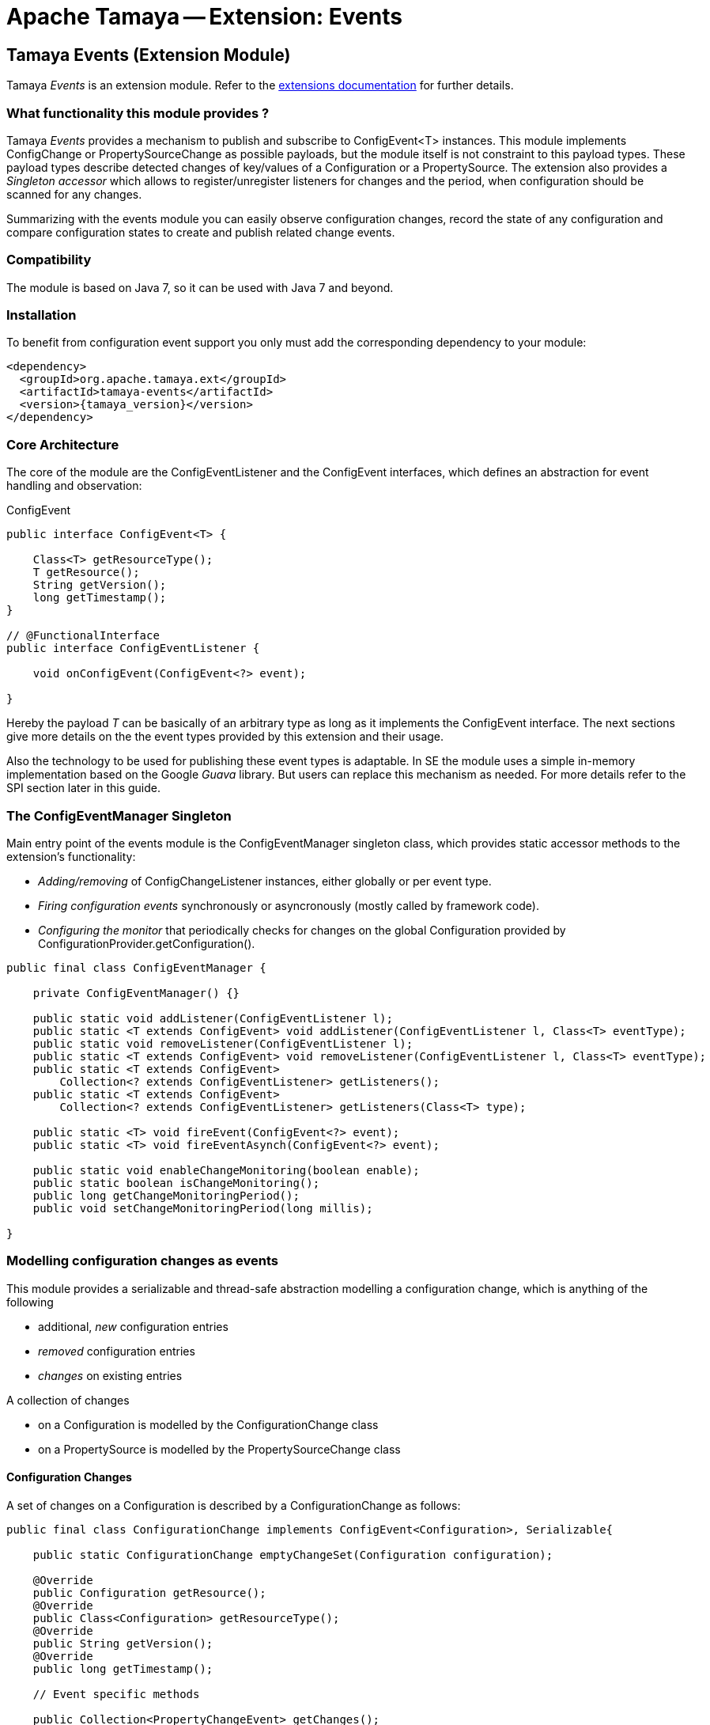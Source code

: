 :jbake-type: page
:jbake-status: published

= Apache Tamaya -- Extension: Events

toc::[]


[[Events]]
== Tamaya Events (Extension Module)

Tamaya _Events_ is an extension module. Refer to the link:../extensions.html[extensions documentation] for further details.

=== What functionality this module provides ?

Tamaya _Events_ provides a mechanism to publish and subscribe to +ConfigEvent<T>+ instances.
This module implements +ConfigChange+ or +PropertySourceChange+ as possible payloads, but
the module itself is not constraint to this payload types.
These payload types describe detected changes of key/values of a +Configuration+ or a +PropertySource+.
The extension also provides a _Singleton accessor_ which allows to register/unregister
listeners for changes and the period, when configuration should be scanned for
any changes.

Summarizing with the events module you can easily observe configuration changes, record the
state of any configuration and compare configuration states to create and publish related
change events.

=== Compatibility

The module is based on Java 7, so it can be used with Java 7 and beyond.

=== Installation

To benefit from configuration event support you only must add the corresponding dependency to your module:

[source, xml]
-----------------------------------------------
<dependency>
  <groupId>org.apache.tamaya.ext</groupId>
  <artifactId>tamaya-events</artifactId>
  <version>{tamaya_version}</version>
</dependency>
-----------------------------------------------


=== Core Architecture

The core of the module are the +ConfigEventListener+ and the +ConfigEvent+ interfaces,
which defines an abstraction for event handling and observation:

[source,java]
.ConfigEvent
--------------------------------------------
public interface ConfigEvent<T> {

    Class<T> getResourceType();
    T getResource();
    String getVersion();
    long getTimestamp();
}

// @FunctionalInterface
public interface ConfigEventListener {

    void onConfigEvent(ConfigEvent<?> event);

}
--------------------------------------------

Hereby the payload _T_ can be basically of an arbitrary type as long as
it implements the +ConfigEvent+ interface. The next sections
give more details on the the event types provided by this extension
and their usage.

Also the technology to be used for publishing these event types is adaptable.
In SE the module uses a simple in-memory implementation based on the
Google _Guava_ library. But users can replace this mechanism as needed. For
more details refer to the SPI section later in this guide.


=== The ConfigEventManager Singleton

Main entry point of the events module is the +ConfigEventManager+ singleton class, which provides static accessor
methods to the extension's functionality:

* _Adding/removing_ of +ConfigChangeListener+ instances, either globally or per event type.
* _Firing configuration events_ synchronously or asyncronously (mostly called by framework code).
* _Configuring the monitor_ that periodically checks for changes on the global +Configuration+ provided
  by +ConfigurationProvider.getConfiguration()+.

[source,java]
-------------------------------------------------------
public final class ConfigEventManager {

    private ConfigEventManager() {}

    public static void addListener(ConfigEventListener l);
    public static <T extends ConfigEvent> void addListener(ConfigEventListener l, Class<T> eventType);
    public static void removeListener(ConfigEventListener l);
    public static <T extends ConfigEvent> void removeListener(ConfigEventListener l, Class<T> eventType);
    public static <T extends ConfigEvent>
        Collection<? extends ConfigEventListener> getListeners();
    public static <T extends ConfigEvent>
        Collection<? extends ConfigEventListener> getListeners(Class<T> type);

    public static <T> void fireEvent(ConfigEvent<?> event);
    public static <T> void fireEventAsynch(ConfigEvent<?> event);

    public static void enableChangeMonitoring(boolean enable);
    public static boolean isChangeMonitoring();
    public long getChangeMonitoringPeriod();
    public void setChangeMonitoringPeriod(long millis);

}
-------------------------------------------------------


=== Modelling configuration changes as events

This module provides a serializable and thread-safe abstraction modelling a
configuration change, which is anything of the following

* additional, _new_ configuration entries
* _removed_ configuration entries
* _changes_ on existing entries


A collection of changes

* on a +Configuration+ is modelled by the +ConfigurationChange+ class
* on a +PropertySource+ is modelled by the +PropertySourceChange+ class


==== Configuration Changes

A set of changes on a +Configuration+ is described by a +ConfigurationChange+
as follows:

[source,java]
-------------------------------------------------------
public final class ConfigurationChange implements ConfigEvent<Configuration>, Serializable{

    public static ConfigurationChange emptyChangeSet(Configuration configuration);

    @Override
    public Configuration getResource();
    @Override
    public Class<Configuration> getResourceType();
    @Override
    public String getVersion();
    @Override
    public long getTimestamp();

    // Event specific methods

    public Collection<PropertyChangeEvent> getChanges();
    public int getRemovedSize();
    public int getAddedSize();
    public int getUpdatedSize();

    public boolean isKeyAffected(String key);
    public boolean isRemoved(String key);
    public boolean isAdded(String key);
    public boolean isUpdated(String key);
    public boolean containsKey(String key);
    public boolean isEmpty();
}

-------------------------------------------------------

New instances of +ConfigurationChange+ hereby can be created using a
fluent +ConfigurationChangeBuilder+:

[source,java]
-------------------------------------------------------
Configuration config = ...;
ConfigurationChange change = ConfigurationChangeBuilder.of(config)
  .addChange("MyKey", "newValue")
  .removeKeys("myRemovedKey").build();
-------------------------------------------------------

Also it is possible to directly compare 2 instances of +Configuration+,
which results in a +ConfigurationChange+ that
reflects the differences between the two configurations passed:

[source,java]
Comparing 2 configurations
-------------------------------------------------------
Configuration config = ...;
Configuration changedConfig = ...;
ConfigurationChange change = ConfigurationChangeBuilder.of(config)
  .addChanges(changedConfig).build();
-------------------------------------------------------

So a +ConfigurationChange+ describes all the changes detected on a +Configuration+.
This allows you to publish instances of this class as events to all registered
listeners (observer pattern).
For listening to +ConfigurationChange+ events you must implement the
+ConfigEventListener+ functional interface:

[source,java]
.Implementing a ConfigChangeListener
-------------------------------------------------------
public final class MyConfigChangeListener implements ConfigEventListener<ConfigurationChange>{

  private Configuration config = ConfigurationProvider.getConfiguration();

  public void onConfigEvent(ConfigEvent<?> event){
     if(event.getResourceType()==Configuration.class){
         if(event.getConfiguration()==config){
           // do something
         }
     }
  }

}
-------------------------------------------------------

You can *register* your implementation as illustrated below:

. Manually by calling +ConfigEventManager.addListener(new MyConfigChangeListener())+
. Automatically by registering your listener using the +ServiceLoader+ under
  +META-INF/services/org.apache.tamaya.events.ConfigEventListener+

Registering programmatically also allows you to define additional constraint,
to filter out all kind of events you are not interested in.

NOTE: By default detection of configuration changes is not enabled. To enable it, call
+ConfigEventManager.enableChangeMonitoring(true)+.


=== PropertySource Changes

Beside that a whole +Configuration+ changes, also a +PropertySource+ can change,
e.g. by a configuration file edited on the fly. This is similarly to a
+ConfigurationChange+ reflected by the classes +PropertySourceChange,
PropertySourceChangeBuilder+.


==== Monitoring of configuration changes

The +ConfigEventManager+ supports *active monitoring of the current configuration* to trigger corresponding change
events to listeners registered. *This feature is deactivated by default*, but can be enabled by calling
+ConfigEventManager.enableChangeMonitoring(true);+. This feature avoids regularly polling your local +Configuration+ for
any kind of changes. If a change has been encountered Tamaya identifies it and triggers corresponding
+ConfigurationChange+ events automatically.


=== Freezing Configurations and PropertySources

+Configuration+ instances as well as +PropertySources+ are explicitly not required to be serializable. To enable easy
serialization of these types a +Configuration+'s *current state can be frozen* (e.g. for later comparison with a newly
loaded version). Freezing hereby means

* all key/values are read-out by calling the +getProperties()+ method.
* a meta data entry is added of the form +_frozenAt=223273777652325677+, whichdefines the UTC timestamp in
  milliseconds when this instance was frozen.
* if not already defined an +_id+ property will be added to the +Configuration+ containing the
  identifier of the configuration.

In code freezing is a no-brainer:

[source,java]
.Freezing the current Configuration
--------------------------------------------------
Configuration config = ConfigurationProvider.getConfiguration();
Configuration frozenConfig = FrozenConfiguration.of(config);
--------------------------------------------------

... and similarly for a +PropertySource+:

[source,java]
.Freezing the current Configuration
--------------------------------------------------
PropertySource propertySource = ...;
PropertySource frozenSource = FrozenPropertySource.of(propertySource);
--------------------------------------------------



=== SPIs

This component also defines SPIs, which allows to adapt the implementation of the main +ConfigEventManager+
singleton. This enables, for example, using external eventing systems, such as CDI, instead of the default provided
simple SE based implementation. By default implementations must be registered using the current +ServiceContext+
active (by default using the Java +ServiceLoader+ mechanism).

[source,java]
.SPI: ConfigEventSpi
--------------------------------------------------
public interface ConfigEventManagerSpi {

        <T> void addListener(ConfigEventListener l);
        <T extends ConfigEvent> void addListener(ConfigEventListener l, Class<T> eventType);
        void removeListener(ConfigEventListener l);
        <T extends ConfigEvent> void removeListener(ConfigEventListener l, Class<T> eventType);
        Collection<? extends ConfigEventListener> getListeners();
        Collection<? extends ConfigEventListener> getListeners(Class<? extends ConfigEvent> eventType);

        void fireEvent(ConfigEvent<?> event);
        void fireEventAsynch(ConfigEvent<?> event);

        long getChangeMonitoringPeriod();
        void setChangeMonitoringPeriod(long millis);
        boolean isChangeMonitorActive();
        void enableChangeMonitor(boolean enable);
}
--------------------------------------------------



